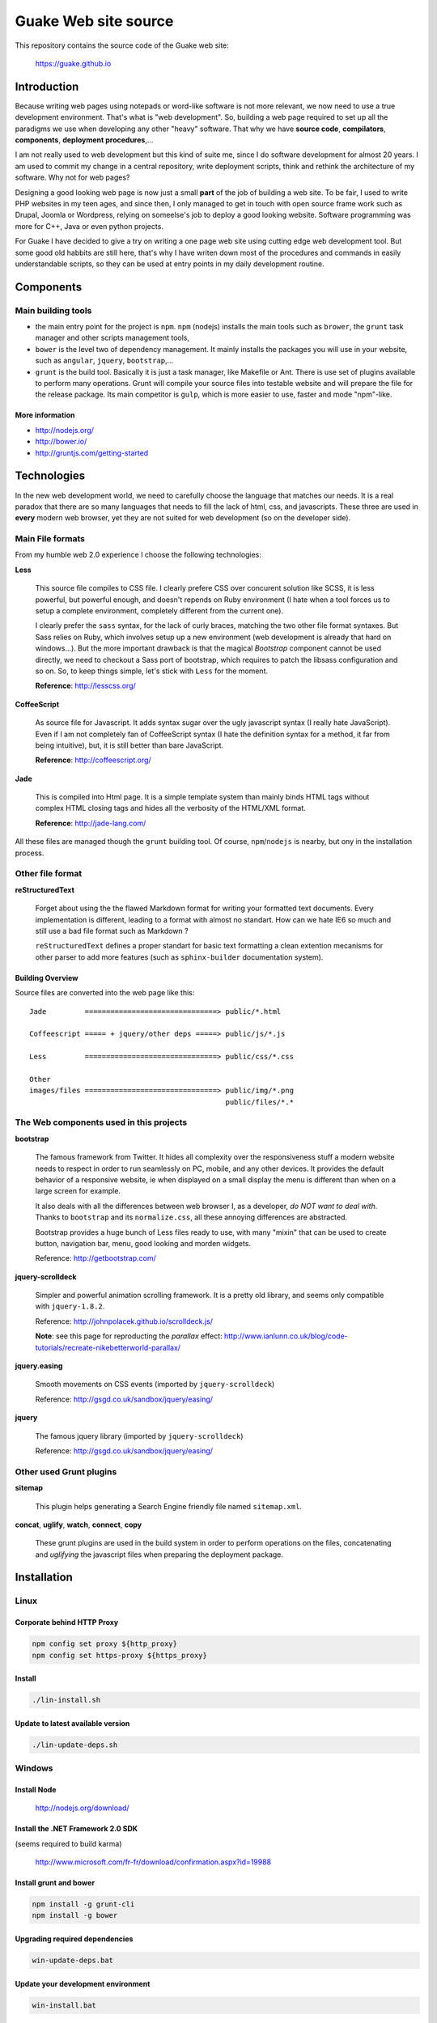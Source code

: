 =====================
Guake Web site source
=====================


This repository contains the source code of the Guake web site:

    https://guake.github.io

Introduction
============

Because writing web pages using notepads or word-like software is not more relevant, we now need to
use a true development environment. That's what is "web development". So, building a web page
required to set up all the paradigms we use when developing any other "heavy" software. That why we
have **source code**, **compilators**, **components**, **deployment procedures**,...

I am not really used to web development but this kind of suite me, since I do software development
for almost 20 years. I am used to commit my change in a central repository, write deployment
scripts, think and rethink the architecture of my software. Why not for web pages?

Designing a good looking web page is now just a small **part** of the job of building a web site. To
be fair, I used to write PHP websites in my teen ages, and since then, I only managed to get in
touch with open source frame work such as Drupal, Joomla or Wordpress, relying on someelse's job to
deploy a good looking website. Software programming was more for C++, Java or even python projects.

For Guake I have decided to give a try on writing a one page web site using cutting edge web
development tool. But some good old habbits are still here, that's why I have writen down most of
the procedures and commands in easily understandable scripts, so they can be used at entry points in
my daily development routine.


Components
==========

Main building tools
*******************

- the main entry point for the project is ``npm``. ``npm`` (nodejs) installs the main tools such as
  ``brower``, the ``grunt`` task manager and other scripts management tools,
- ``bower`` is the level two of dependency management. It mainly installs the packages you will use
  in your website, such as ``angular``, ``jquery``, ``bootstrap``,...
- ``grunt`` is the build tool. Basically it is just a task manager, like Makefile or Ant. There is
  use set of plugins available to perform many operations. Grunt will compile your source files into
  testable website and will prepare the file for the release package. Its main competitor is
  ``gulp``, which is more easier to use, faster and mode "npm"-like.

More information
----------------

* http://nodejs.org/
* http://bower.io/
* http://gruntjs.com/getting-started

Technologies
============

In the new web development world, we need to carefully choose the language that matches our needs.
It is a real paradox that there are so many languages that needs to fill the lack of html, css, and
javascripts. These three are used in **every** modern web browser, yet they are not suited for web
development (so on the developer side).

Main File formats
*****************

From my humble web 2.0 experience I choose the following technologies:

**Less**

  This source file compiles to CSS file. I clearly prefere CSS over concurent solution like SCSS, it
  is less powerful, but powerful enough, and doesn't repends on Ruby environment (I hate when a tool
  forces us to setup a complete environment, completely different from the current one).

  I clearly prefer the ``sass`` syntax, for the lack of curly braces, matching the two other file
  format syntaxes. But Sass relies on Ruby, which involves setup up a new environment (web
  development is already that hard on windows...). But the more important drawback is that the
  magical *Bootstrap* component cannot be used directly, we need to checkout a Sass port of
  bootstrap, which requires to patch the libsass configuration and so on. So, to keep things simple,
  let's stick with ``Less`` for the moment.

  **Reference**: http://lesscss.org/

**CoffeeScript**

  As source file for Javascript. It adds syntax sugar over the ugly javascript syntax (I really hate
  JavaScript). Even if I am not completely fan of CoffeeScript syntax (I hate the definition syntax
  for a method, it far from being intuitive), but, it is still better than bare JavaScript.

  **Reference**: http://coffeescript.org/

**Jade**

  This is compiled into Html page. It is a simple template system than mainly binds HTML tags
  without complex HTML closing tags and hides all the verbosity of the HTML/XML format.

  **Reference**: http://jade-lang.com/

All these files are managed though the ``grunt`` building tool. Of course, ``npm``/``nodejs`` is
nearby, but ony in the installation process.

Other file format
*****************

**reStructuredText**

  Forget about using the the flawed Markdown format for writing your formatted text documents. Every
  implementation is different, leading to a format with almost no standart. How can we hate IE6 so
  much and still use a bad file format such as Markdown ?

  ``reStructuredText`` defines a proper standart for basic text formatting a clean extention
  mecanisms for other parser to add more features (such as ``sphinx-builder`` documentation system).

Building Overview
-----------------

Source files are converted into the web page like this::

    Jade         ===============================> public/*.html

    Coffeescript ===== + jquery/other deps =====> public/js/*.js

    Less         ===============================> public/css/*.css

    Other
    images/files ===============================> public/img/*.png
                                                  public/files/*.*

The Web components used in this projects
****************************************

**bootstrap**

  The famous framework from Twitter. It hides all complexity over the responsiveness stuff a modern
  website needs to respect in order to run seamlessly on PC, mobile, and any other devices. It
  provides the default behavior of a responsive website, ie when displayed on a small display the
  menu is different than when on a large screen for example.

  It also deals with all the differences between web browser I, as a developer, *do NOT want to deal
  with*. Thanks to ``bootstrap`` and its ``normalize.css``, all these annoying differences are
  abstracted.

  Bootstrap provides a huge bunch of Less files ready to use, with many "mixin" that can be used to
  create button, navigation bar, menu, good looking and morden widgets.

  Reference: http://getbootstrap.com/

**jquery-scrolldeck**

  Simpler and powerful animation scrolling framework. It is a pretty old library, and seems only
  compatible with ``jquery-1.8.2``.

  Reference: http://johnpolacek.github.io/scrolldeck.js/

  **Note**: see this page for reproducting the *parallax* effect:
  http://www.ianlunn.co.uk/blog/code-tutorials/recreate-nikebetterworld-parallax/

**jquery.easing**

  Smooth movements on CSS events (imported by ``jquery-scrolldeck``)

  Reference: http://gsgd.co.uk/sandbox/jquery/easing/

**jquery**

  The famous jquery library (imported by ``jquery-scrolldeck``)

  Reference: http://gsgd.co.uk/sandbox/jquery/easing/

Other used Grunt plugins
************************

**sitemap**

  This plugin helps generating a Search Engine friendly file named ``sitemap.xml``.

**concat**, **uglify**, **watch**, **connect**, **copy**

  These grunt plugins are used in the build system in order to perform operations on the files,
  concatenating and *uglifying* the javascript files when preparing the deployment package.


Installation
============

Linux
*****

Corporate behind HTTP Proxy
---------------------------

.. code-block:: bash

    npm config set proxy ${http_proxy}
    npm config set https-proxy ${https_proxy}

Install
-------

.. code-block:: bash

    ./lin-install.sh


Update to latest available version
----------------------------------

.. code-block:: bash

    ./lin-update-deps.sh

Windows
*******

Install Node
------------

  http://nodejs.org/download/

Install the .NET Framework 2.0 SDK
----------------------------------

(seems required to build karma)

  http://www.microsoft.com/fr-fr/download/confirmation.aspx?id=19988

Install grunt and bower
-----------------------

.. code-block:: bash

    npm install -g grunt-cli
    npm install -g bower

Upgrading required dependencies
-------------------------------

.. code-block:: bash

    win-update-deps.bat

Update your development environment
-----------------------------------

.. code-block:: bash

    win-install.bat


EditorConfig
============

Please use an editor that supports EditorConfig

  http://editorconfig.org/

For SublimeText, please install ``EditorConfig``.

Development process
===================

Use the ``[win|lin]-dev-build.[bat|sh]`` script to build the environment. If you want to inspect
your change in a web browser, I advise to use ``[win|lin]-dev-serve.[bat|sh]``. It will start a
small web server and open you browser to the ``http://localhost:9000`` URL, where you can test the
changes in live.

**TODO**: I'd like to add LiveReload support to this web page.

Unit testing
************

Unit test is not supported for the moment in the current development environment, but that is a part
of the project I would like to add in the futur.

Miscellaneous informations
==========================

Project bootstrapping
*********************

This project has been started by a squeleton built by Yeoman, using ``generator-jabl``:

.. code-block:: bash

    npm install -g yo
    npm install -g generator-jabl
    yo jabl

This generated the main ``packages.json``, ``grunt.json`` and the directory structure.

**References**:

* http://cnpmjs.org/package/generator-jabl


Travis
******

A travis build has been configured for this repository. Find it here:

  https://travis-ci.org/Guake/guake-website/builds

It used to check that every pull request at least compiles.
